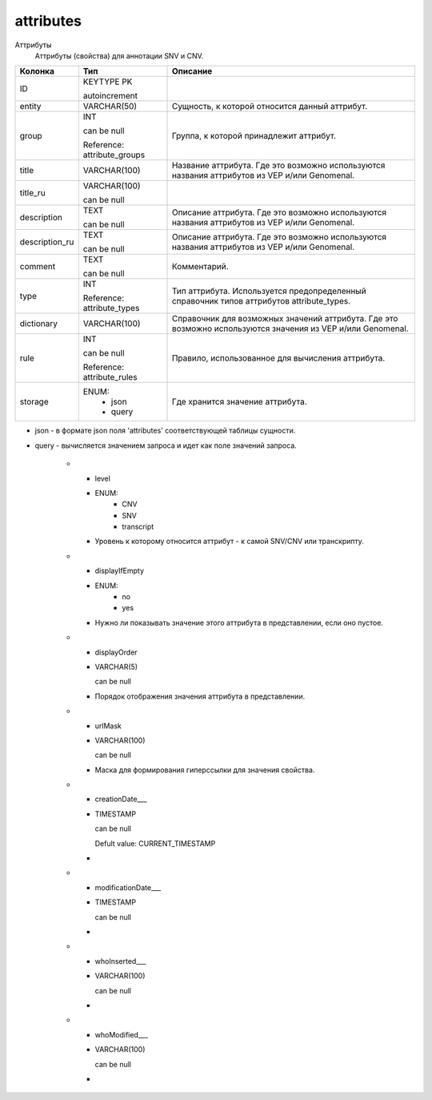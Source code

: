 attributes
==========

Аттрибуты
  Аттрибуты (свойства) для аннотации SNV и CNV.

.. list-table::
   :header-rows: 1

   * - Колонка
     - Тип
     - Описание

   * - ID
     - KEYTYPE PK

       autoincrement
     - 

   * - entity
     - VARCHAR(50)
     - Сущность, к которой относится данный аттрибут.

   * - group
     - INT

       can be null

       Reference: attribute_groups
     - Группа, к которой принадлежит аттрибут.

   * - title
     - VARCHAR(100)
     - Название аттрибута. Где это возможно используются названия аттрибутов из VEP и/или Genomenal.

   * - title_ru
     - VARCHAR(100)

       can be null
     - 

   * - description
     - TEXT

       can be null
     - Описание аттрибута. Где это возможно используются названия аттрибутов из VEP и/или Genomenal.

   * - description_ru
     - TEXT

       can be null
     - Описание аттрибута. Где это возможно используются названия аттрибутов из VEP и/или Genomenal.

   * - comment
     - TEXT

       can be null
     - Комментарий.

   * - type
     - INT

       Reference: attribute_types
     - Тип аттрибута. Используется предопределенный справочник типов аттрибутов attribute_types.

   * - dictionary
     - VARCHAR(100)
     - Справочник для возможных значений аттрибута. Где это возможно используются значения из VEP и/или Genomenal.

   * - rule
     - INT

       can be null

       Reference: attribute_rules
     - Правило, использованное для вычисления аттрибута.

   * - storage
     - ENUM: 
        * json
        * query
     - Где хранится значение аттрибута.
* json - в формате json поля 'attributes' соответствующей таблицы сущности.
* query - вычисляется значением запроса и идет как поле значений запроса.

   * - level
     - ENUM: 
        * CNV
        * SNV
        * transcript
     - Уровень к которому относится аттрибут - к самой SNV/CNV или транскрипту.

   * - displayIfEmpty
     - ENUM: 
        * no
        * yes
     - Нужно ли показывать значение этого аттрибута в представлении, если оно пустое.

   * - displayOrder
     - VARCHAR(5)

       can be null
     - Порядок отображения значения аттрибута в представлении.

   * - urlMask
     - VARCHAR(100)

       can be null
     - Маска для формирования гиперссылки для значения свойства.

   * - creationDate___
     - TIMESTAMP

       can be null

       Defult value: CURRENT_TIMESTAMP
     - 

   * - modificationDate___
     - TIMESTAMP

       can be null
     - 

   * - whoInserted___
     - VARCHAR(100)

       can be null
     - 

   * - whoModified___
     - VARCHAR(100)

       can be null
     - 

